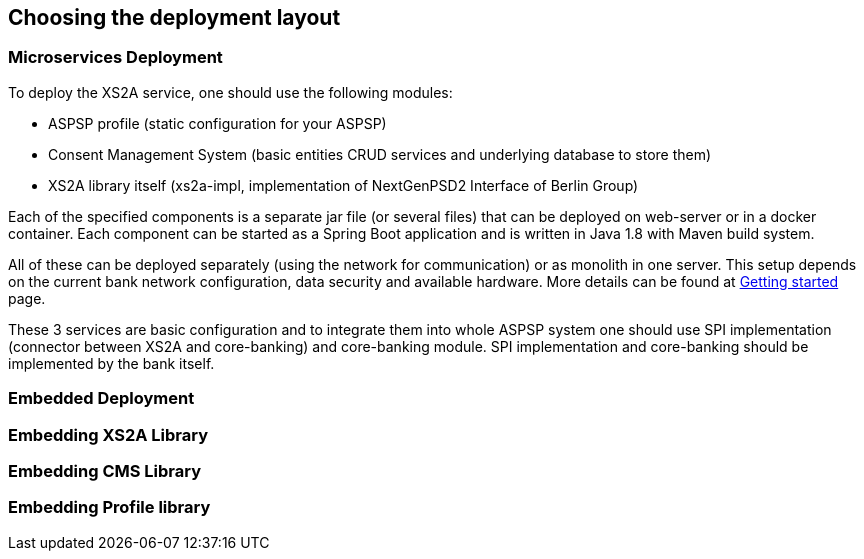 == Choosing the deployment layout
:toc-title:
//:imagesdir: usecases/diagrams
:toc: left
// horizontal line


=== Microservices Deployment

To deploy the XS2A service, one should use the following modules:

- ASPSP profile (static configuration for your ASPSP)
- Consent Management System (basic entities CRUD services and underlying database to store them)
- XS2A library itself (xs2a-impl, implementation of NextGenPSD2 Interface of Berlin Group)

Each of the specified components is a separate jar file (or several files) that can be deployed on web-server or in a docker container. Each
component can be started as a Spring Boot application and is written in Java 1.8 with Maven build system.

All of these can be deployed separately (using the network for communication) or as monolith in one server.
This setup depends on the current bank network configuration, data security and available hardware. More details can be
found at
xref:GETTING_STARTED.adoc[Getting started]
page.

These 3 services are basic configuration and to integrate them into whole ASPSP system one should use SPI implementation
(connector between XS2A and core-banking) and core-banking module. SPI implementation and core-banking should be
implemented by the bank itself.



=== Embedded Deployment

=== Embedding XS2A Library

=== Embedding CMS Library

=== Embedding Profile library
